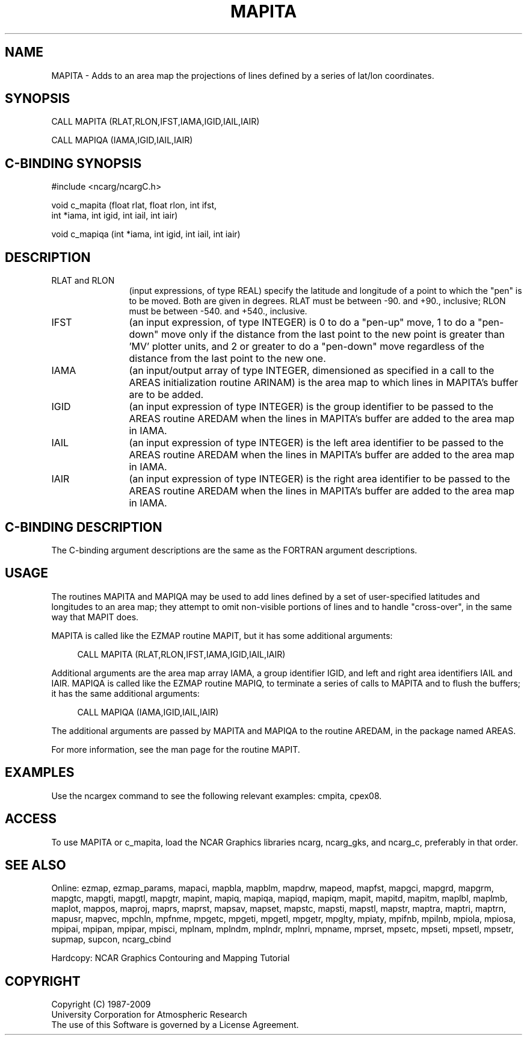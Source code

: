 .TH MAPITA 3NCARG "March 1993" UNIX "NCAR GRAPHICS"
.na
.nh
.SH NAME
MAPITA - Adds to an area map the projections of lines defined by a series
of lat/lon coordinates.
.SH SYNOPSIS
CALL MAPITA (RLAT,RLON,IFST,IAMA,IGID,IAIL,IAIR)
.sp
CALL MAPIQA (IAMA,IGID,IAIL,IAIR)
.SH C-BINDING SYNOPSIS
#include <ncarg/ncargC.h>
.sp
void c_mapita (float rlat, float rlon, int ifst, 
.br
int *iama, int igid, int iail, int iair)
.sp
void c_mapiqa (int *iama, int igid, int iail, int iair)
.SH DESCRIPTION 
.IP "RLAT and RLON" 12 
(input expressions, of type REAL) specify the latitude and
longitude of a point to which the "pen" is to be moved. Both are given in
degrees. RLAT must be between -90. and +90., inclusive; RLON must be
between -540. and +540., inclusive.
.IP "IFST" 12 
(an input expression, of type INTEGER) is 0 to do a "pen-up" move, 1
to do a "pen-down" move only if the distance from the last point to the
new point is greater than 'MV' plotter units, and 2 or greater to do
a "pen-down" move regardless of the distance from the last point to the
new one.
.IP "IAMA" 12 
(an input/output array of type INTEGER, dimensioned as specified in
a call to the AREAS initialization routine ARINAM) is the area map to
which lines in MAPITA's buffer are to be added.
.IP IGID 12
(an input expression of type INTEGER) is the group identifier to be
passed to the AREAS routine AREDAM when the lines in MAPITA's buffer are
added to the area map in IAMA.
.IP IAIL 12
(an input expression of type INTEGER) is the left area identifier to
be passed to the AREAS routine AREDAM when the lines in MAPITA's buffer
are added to the area map in IAMA.
.IP IAIR 12
(an input expression of type INTEGER) is the right area identifier
to be passed to the AREAS routine AREDAM when the lines in MAPITA's
buffer are added to the area map in IAMA.
.SH C-BINDING DESCRIPTION
The C-binding argument descriptions are the same as the FORTRAN
argument descriptions.
.SH USAGE
The routines MAPITA and MAPIQA may be used to add lines defined by a set
of user-specified latitudes and longitudes to an area map; they attempt
to omit non-visible portions of lines and to handle "cross-over", in the
same way that MAPIT does.
.sp
MAPITA is called like the EZMAP routine MAPIT, but it has
some additional arguments:
.sp
.RS 4
CALL MAPITA (RLAT,RLON,IFST,IAMA,IGID,IAIL,IAIR)
.RE
.sp
Additional arguments are the area map array IAMA, a group identifier
IGID, and left and right area identifiers IAIL and IAIR. MAPIQA is called
like the EZMAP routine MAPIQ, to terminate a series of calls to MAPITA
and to flush the buffers; it has the same additional arguments:
.sp
.RS 4
CALL MAPIQA (IAMA,IGID,IAIL,IAIR)
.RE
.sp
The additional arguments are passed by MAPITA and MAPIQA to the routine
AREDAM, in the package named AREAS. 
.sp
For more information, see the man page for the routine MAPIT.
.SH EXAMPLES
Use the ncargex command to see the following relevant
examples: 
cmpita,
cpex08.
.SH ACCESS
To use MAPITA or c_mapita, load the NCAR Graphics libraries ncarg, ncarg_gks,
and ncarg_c, preferably in that order. 
.SH SEE ALSO
Online:
ezmap,
ezmap_params,
mapaci,
mapbla,
mapblm,
mapdrw,
mapeod,
mapfst,
mapgci,
mapgrd,
mapgrm,
mapgtc,
mapgti,
mapgtl,
mapgtr,
mapint,
mapiq,
mapiqa,
mapiqd,
mapiqm,
mapit,
mapitd,
mapitm,
maplbl,
maplmb,
maplot,
mappos,
maproj,
maprs,
maprst,
mapsav,
mapset,
mapstc,
mapsti,
mapstl,
mapstr,
maptra,
maptri,
maptrn,
mapusr,
mapvec,
mpchln,
mpfnme,
mpgetc,
mpgeti,
mpgetl,
mpgetr,
mpglty,
mpiaty,
mpifnb,
mpilnb,
mpiola,
mpiosa,
mpipai,
mpipan,
mpipar,
mpisci,
mplnam,
mplndm,
mplndr,
mplnri,
mpname,
mprset,
mpsetc,
mpseti,
mpsetl,
mpsetr,
supmap,
supcon,
ncarg_cbind
.sp
Hardcopy: 
NCAR Graphics Contouring and Mapping Tutorial
.SH COPYRIGHT
Copyright (C) 1987-2009
.br
University Corporation for Atmospheric Research
.br
The use of this Software is governed by a License Agreement.
